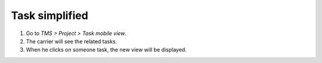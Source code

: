 Task simplified
===============

#. Go to `TMS > Project > Task mobile view`.
#. The carrier will see the related tasks.
#. When he clicks on someone task, the new view will be displayed.
